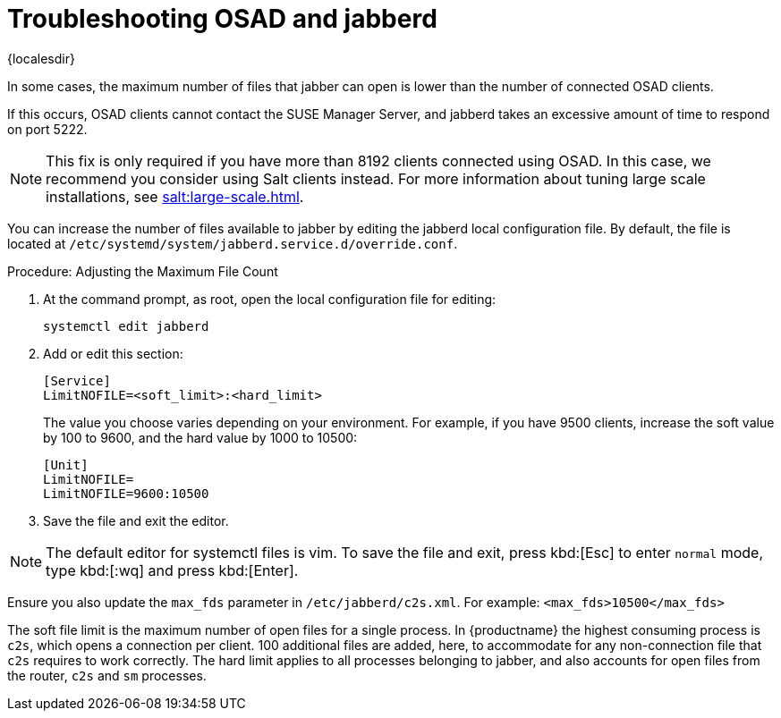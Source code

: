 [[troubleshooting-osad-jabberd]]
= Troubleshooting OSAD and jabberd

{localesdir} 


////
PUT THIS COMMENT AT THE TOP OF TROUBLESHOOTING SECTIONS

Troubleshooting format:

One sentence each:
Cause: What created the problem?
Consequence: What does the user see when this happens?
Fix: What can the user do to fix this problem?
Result: What happens after the user has completed the fix?

If more detailed instructions are required, put them in a "Resolving" procedure:
.Procedure: Resolving Widget Wobbles
. First step
. Another step
. Last step
////


In some cases, the maximum number of files that jabber can open is lower than the number of connected OSAD clients.

If this occurs, OSAD clients cannot contact the SUSE Manager Server, and jabberd takes an excessive amount of time to respond on port 5222.

[NOTE]
====
This fix is only required if you have more than 8192 clients connected using OSAD.
In this case, we recommend you consider using Salt clients instead.
For more information about tuning large scale installations, see xref:salt:large-scale.adoc[].
====

You can increase the number of files available to jabber by editing the jabberd local configuration file.
By default, the file is located at [path]``/etc/systemd/system/jabberd.service.d/override.conf``.



.Procedure: Adjusting the Maximum File Count

. At the command prompt, as root, open the local configuration file for editing:
+
----
systemctl edit jabberd
----
. Add or edit this section:
+
----
[Service]
LimitNOFILE=<soft_limit>:<hard_limit>
----
+
The value you choose varies depending on your environment.
For example, if you have 9500 clients, increase the soft value by 100 to 9600, and the hard value by 1000 to 10500:
+
----
[Unit]
LimitNOFILE=
LimitNOFILE=9600:10500
----
. Save the file and exit the editor.

[NOTE]
====
The default editor for systemctl files is vim.
To save the file and exit, press kbd:[Esc] to enter ``normal`` mode, type kbd:[:wq] and press kbd:[Enter].
====

Ensure you also update the `max_fds` parameter in [path]``/etc/jabberd/c2s.xml``.
For example: `<max_fds>10500</max_fds>`

The soft file limit is the maximum number of open files for a single process.
In {productname} the highest consuming process is ``c2s``, which opens a connection per client.
100 additional files are added, here, to accommodate for any non-connection file that ``c2s`` requires to work correctly.
The hard limit applies to all processes belonging to jabber, and also accounts for open files from the router, ``c2s`` and ``sm`` processes.



////
Delinking per https://github.com/SUSE/spacewalk/issues/9516 LKB 2019-09-23
== jabberd Database Corruption

``SYMPTOMS``: After _a disk is full error_ or a _disk crash event_, the [systemitem]``jabberd`` database may have become corrupted.
[systemitem]``jabberd`` may then fail starting Spacewalk services:

----
Starting spacewalk services...
   Initializing jabberd processes...
       Starting router                                                                   done
       Starting sm startproc:  exit status of parent of /usr/bin/sm: 2                   failed
   Terminating jabberd processes...
----

[path]``/var/log/messages`` shows more details:

----
jabberd/sm[31445]: starting up
jabberd/sm[31445]: process id is 31445, written to /var/lib/jabberd/pid/sm.pid
jabberd/sm[31445]: loading 'db' storage module
jabberd/sm[31445]: db: corruption detected! close all jabberd processes and run db_recover
jabberd/router[31437]: shutting down
----

``CURE``: Remove the [systemitem]``jabberd`` database and restart.
[systemitem]``jabberd`` automatically re-creates the database.
Enter at the command prompt:

----
spacewalk-service stop
rm -rf /var/lib/jabberd/db/*
spacewalk-service start
----
////

//   ke, 2019-08-08: not sure whether we want this here:

////
An alternative approach would be to test another database, but SUSE Manager does not deliver drivers for this:

----
rcosa-dispatcher stop
rcjabberd stop
cd /var/lib/jabberd/db
rm *
cp /usr/share/doc/packages/jabberd/db-setup.sqlite .
sqlite3 sqlite.db < db-setup.sqlite
chown jabber:jabber *
rcjabberd start
rcosa-dispatcher start
----
////


////
Delinking per https://github.com/SUSE/spacewalk/issues/9516 LKB 2019-09-23

== Capturing XMPP Network Data for Debugging Purposes


If you are experiencing bugs regarding OSAD, it can be useful to dump network messages to help with debugging.
The following procedures provide information on capturing data from both the client and server side.

.Procedure: Server Side Capture
. Install the [package]#tcpdump# package on the server as root:
+

----
zypper in tcpdump
----
. Stop the OSA dispatcher and Jabber processes:
+

----
rcosa-dispatcher stop
rcjabberd stop
----
. Start data capture on port 5222:
+

----
tcpdump -s 0 port 5222 -w server_dump.pcap
----
. Open a second terminal and start the OSA dispatcher and Jabber processes:
+

----
rcosa-dispatcher start
rcjabberd start
----
. Operate the server and clients so the bug you formerly experienced is reproduced.
. When you have finished your capture re-open the first terminal and stop the data capture with kbd:[CTRL+c].

.Procedure: Client Side Capture
. Install the tcpdump package on your client as root:
+

----
zypper in tcpdump
----
. Stop the OSA process:
+

----
rcosad stop
----
. Begin data capture on port 5222:
+

----
tcpdump -s 0 port 5222 -w client_client_dump.pcap
----
. Open a second terminal and start the OSA process:
+

----
rcosad start
----
. Operate the server and clients so the bug you formerly experienced is reproduced.
. When you have finished your capture re-open the first terminal and stop the data capture with kbd:[CTRL+c].

////